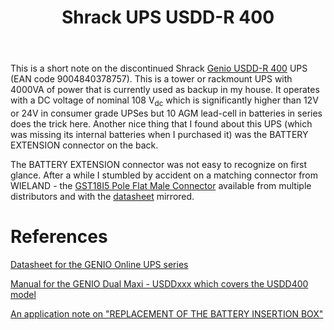 #+TITLE: Shrack UPS USDD-R 400
#+LANGUAGE: en


This is a short note on the discontinued Shrack [[https://www.schrack.com/shop/usdd400.html][Genio USDD-R 400]] UPS (EAN code 9004840378757). This is a tower or rackmount UPS with 4000VA of power that is
currently used as backup in my house. It operates with a DC voltage of nominal 108 V_dc which is significantly higher than 12V or 24V in consumer grade UPSes
but 10 AGM lead-cell in batteries in series does the trick here. Another nice thing that I found about this UPS (which was missing its internal batteries when I
purchased it) was the BATTERY EXTENSION connector on the back.

[[file:shrack-ups-usdd-r-400/back-connectors.jpg][file:shrack-ups-usdd-r-400/thumb-back-connectors.jpg]]

The BATTERY EXTENSION connector was not easy to recognize on first glance. After a while I stumbled by accident on a matching connector from WIELAND - the
[[https://octopart.com/92.954.4453.0-wieland-68095496?r=sp][GST18I5 Pole Flat Male Connector]] available from multiple distributors and with the [[file:shrack-ups-usdd-r-400/92.954.4053.1.PDF][datasheet]] mirrored.


* References


[[file:shrack-ups-usdd-r-400/k_usdd_en.pdf][Datasheet for the GENIO Online UPS series]]

[[file:shrack-ups-usdd-r-400/a_usdd_en.pdf][Manual for the GENIO Dual Maxi - USDDxxx which covers the USDD400 model]]

[[file:shrack-ups-usdd-r-400/a_usddbe_en.pdf][An application note on "REPLACEMENT OF THE BATTERY INSERTION BOX"]]

